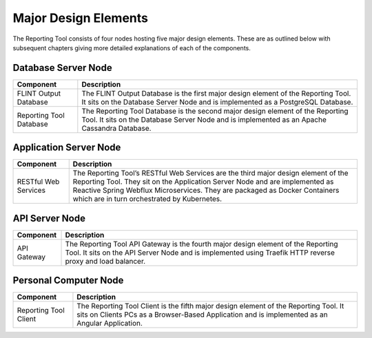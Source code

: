 Major Design Elements
=====================

The Reporting Tool consists of four nodes hosting five major design
elements. These are as outlined below with subsequent chapters giving
more detailed explanations of each of the components.

.. image:: ../_static/images/reporting-tool-components.png
   :alt: reporting-tool-components

Database Server Node
~~~~~~~~~~~~~~~~~~~~

+-------------------------+-------------------------------------------+
| Component               | Description                               |
+=========================+===========================================+
| FLINT Output Database   | The FLINT Output Database is the first    |
|                         | major design element of the Reporting     |
|                         | Tool. It sits on the Database Server Node |
|                         | and is implemented as a PostgreSQL        |
|                         | Database.                                 |
+-------------------------+-------------------------------------------+
| Reporting Tool Database | The Reporting Tool Database is the second |
|                         | major design element of the Reporting     |
|                         | Tool. It sits on the Database Server Node |
|                         | and is implemented as an Apache Cassandra |
|                         | Database.                                 |
+-------------------------+-------------------------------------------+

Application Server Node
~~~~~~~~~~~~~~~~~~~~~~~

+----------------------+----------------------------------------------+
| Component            | Description                                  |
+======================+==============================================+
| RESTful Web Services | The Reporting Tool’s RESTful Web Services    |
|                      | are the third major design element of the    |
|                      | Reporting Tool. They sit on the Application  |
|                      | Server Node and are implemented as Reactive  |
|                      | Spring Webflux Microservices. They are       |
|                      | packaged as Docker Containers which are in   |
|                      | turn orchestrated by Kubernetes.             |
+----------------------+----------------------------------------------+

API Server Node
~~~~~~~~~~~~~~~

+-------------+-------------------------------------------------------+
| Component   | Description                                           |
+=============+=======================================================+
| API Gateway | The Reporting Tool API Gateway is the fourth major    |
|             | design element of the Reporting Tool. It sits on the  |
|             | API Server Node and is implemented using Traefik HTTP |
|             | reverse proxy and load balancer.                      |
+-------------+-------------------------------------------------------+

Personal Computer Node
~~~~~~~~~~~~~~~~~~~~~~

+-----------------------+---------------------------------------------+
| Component             | Description                                 |
+=======================+=============================================+
| Reporting Tool Client | The Reporting Tool Client is the fifth      |
|                       | major design element of the Reporting Tool. |
|                       | It sits on Clients PCs as a Browser-Based   |
|                       | Application and is implemented as an        |
|                       | Angular Application.                        |
+-----------------------+---------------------------------------------+
